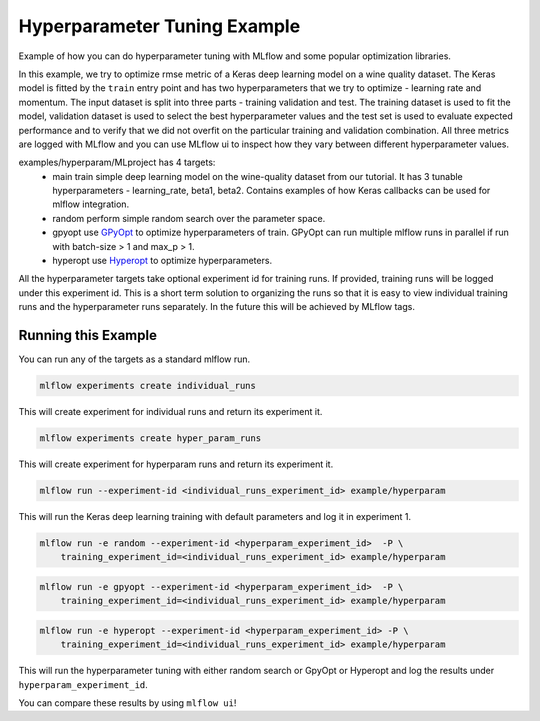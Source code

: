Hyperparameter Tuning Example
------------------------------

Example of how you can do hyperparameter tuning with MLflow and some popular optimization libraries.

In this example, we try to optimize rmse metric of a Keras deep learning model on a wine quality
dataset. The Keras model is fitted by the ``train`` entry point and has two hyperparameters that we
try to optimize - learning rate and momentum. The input dataset is split into three parts - training
validation and test. The training dataset is used to fit the model, validation dataset is used to
select the best hyperparameter values and the test set is used to evaluate expected performance and
to verify that we did not overfit on the particular training and validation combination. All three
metrics are logged with MLflow and you can use MLflow ui to inspect how they vary between different
hyperparameter values.

examples/hyperparam/MLproject has 4 targets:
  * main
    train simple deep learning model on the wine-quality dataset from our tutorial.
    It has 3 tunable hyperparameters - learning_rate, beta1, beta2.
    Contains examples of how Keras callbacks can be used for mlflow integration.
  * random
    perform simple random search over the parameter space.
  * gpyopt
    use `GPyOpt <https://github.com/SheffieldML/GPyOpt>`_ to optimize hyperparameters of train.
    GPyOpt can run multiple mlflow runs in parallel if run with batch-size > 1 and max_p > 1.
  * hyperopt
    use `Hyperopt <https://github.com/hyperopt/hyperopt>`_ to optimize hyperparameters.

All the hyperparameter targets take optional experiment id for training runs. If provided,
training runs will be logged under this experiment id. This is a short term solution to organizing
the runs so that it is easy to view individual training runs and the hyperparameter runs separately.
In the future this will be achieved by MLflow tags.


Running this Example
^^^^^^^^^^^^^^^^^^^^

You can run any of the targets as a standard mlflow run.

.. code:: bash

    mlflow experiments create individual_runs

This will create experiment for individual runs and return its experiment it.

.. code:: bash

    mlflow experiments create hyper_param_runs

This will create experiment for hyperparam runs and return its experiment it.

.. code:: bash

    mlflow run --experiment-id <individual_runs_experiment_id> example/hyperparam

This will run the Keras deep learning training with default parameters and log it in experiment 1.

.. code:: bash

    mlflow run -e random --experiment-id <hyperparam_experiment_id>  -P \
        training_experiment_id=<individual_runs_experiment_id> example/hyperparam

.. code:: bash

    mlflow run -e gpyopt --experiment-id <hyperparam_experiment_id>  -P \
        training_experiment_id=<individual_runs_experiment_id> example/hyperparam

.. code:: bash

    mlflow run -e hyperopt --experiment-id <hyperparam_experiment_id> -P \
        training_experiment_id=<individual_runs_experiment_id> example/hyperparam

This will run the hyperparameter tuning with either random search or GpyOpt or Hyperopt and log the
results under ``hyperparam_experiment_id``.

You can compare these results by using ``mlflow ui``!
